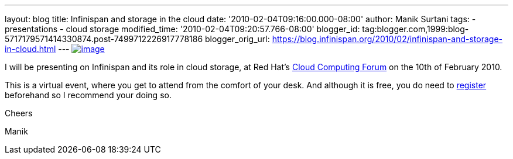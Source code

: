 ---
layout: blog
title: Infinispan and storage in the cloud
date: '2010-02-04T09:16:00.000-08:00'
author: Manik Surtani
tags:
- presentations
- cloud storage
modified_time: '2010-02-04T09:20:57.766-08:00'
blogger_id: tag:blogger.com,1999:blog-5717179571414330874.post-7499712226917778186
blogger_orig_url: https://blog.infinispan.org/2010/02/infinispan-and-storage-in-cloud.html
---
http://www.redhat.com/g/banner/RH_cloudforum_header_2nd.png[image:http://www.redhat.com/g/banner/RH_cloudforum_header_2nd.png[image]]

I will be presenting on Infinispan and its role in cloud storage, at Red
Hat's http://www.redhat.com/cloudcomputingforum/[Cloud Computing Forum]
on the 10th of February 2010.



This is a virtual event, where you get to attend from the comfort of
your desk. And although it is free, you do need to
https://inquiries.redhat.com/go/redhat/CloudForum2Attend[register]
beforehand so I recommend your doing so.



Cheers

Manik
